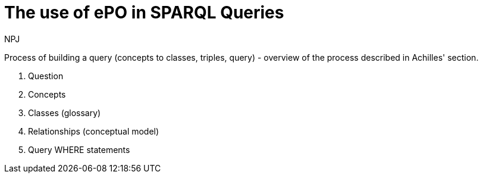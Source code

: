 :doctitle: The use of ePO in SPARQL Queries
:doccode: epo-main-prod-041
:author: NPJ
:authoremail: nicole-anne.paterson-jones@ext.ec.europa.eu
:docdate: June 2024

Process of building a query (concepts to classes, triples, query) - overview of the process described in Achilles' section.

. Question
. Concepts
. Classes (glossary)
. Relationships (conceptual model)
. Query WHERE statements
